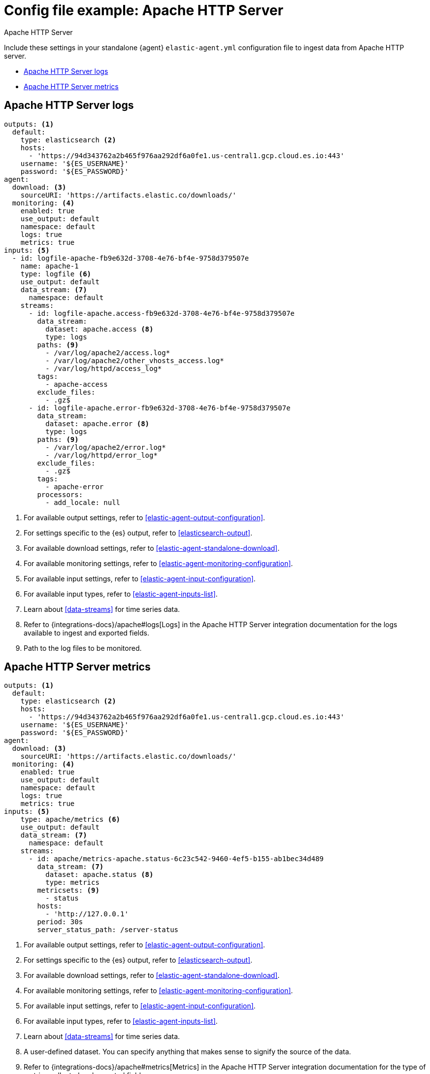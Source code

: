 [[config-file-example-apache]]
= Config file example: Apache HTTP Server

++++
<titleabbrev>Apache HTTP Server</titleabbrev>
++++

Include these settings in your standalone {agent} `elastic-agent.yml` configuration file to ingest data from Apache HTTP server. 

* <<config-file-example-apache-logs>>
* <<config-file-example-apache-metrics>>

[[config-file-example-apache-logs]]
== Apache HTTP Server logs

["source","yaml"]
----
outputs: <1>
  default:
    type: elasticsearch <2>
    hosts:
      - 'https://94d343762a2b465f976aa292df6a0fe1.us-central1.gcp.cloud.es.io:443'
    username: '${ES_USERNAME}'
    password: '${ES_PASSWORD}'
agent:
  download: <3>
    sourceURI: 'https://artifacts.elastic.co/downloads/'
  monitoring: <4>
    enabled: true
    use_output: default
    namespace: default
    logs: true
    metrics: true
inputs: <5>
  - id: logfile-apache-fb9e632d-3708-4e76-bf4e-9758d379507e
    name: apache-1
    type: logfile <6>
    use_output: default
    data_stream: <7>
      namespace: default
    streams:
      - id: logfile-apache.access-fb9e632d-3708-4e76-bf4e-9758d379507e
        data_stream:
          dataset: apache.access <8>
          type: logs
        paths: <9>
          - /var/log/apache2/access.log*
          - /var/log/apache2/other_vhosts_access.log*
          - /var/log/httpd/access_log*
        tags:
          - apache-access
        exclude_files:
          - .gz$
      - id: logfile-apache.error-fb9e632d-3708-4e76-bf4e-9758d379507e
        data_stream:
          dataset: apache.error <8>
          type: logs
        paths: <9>
          - /var/log/apache2/error.log*
          - /var/log/httpd/error_log*
        exclude_files:
          - .gz$
        tags:
          - apache-error
        processors:
          - add_locale: null
----

<1> For available output settings, refer to <<elastic-agent-output-configuration>>.
<2> For settings specific to the {es} output, refer to <<elasticsearch-output>>.
<3> For available download settings, refer to <<elastic-agent-standalone-download>>.
<4> For available monitoring settings, refer to <<elastic-agent-monitoring-configuration>>.
<5> For available input settings, refer to <<elastic-agent-input-configuration>>.
<6> For available input types, refer to <<elastic-agent-inputs-list>>.
<7> Learn about <<data-streams>> for time series data.
<8> Refer to {integrations-docs}/apache#logs[Logs] in the Apache HTTP Server integration documentation for the logs available to ingest and exported fields.
<9> Path to the log files to be monitored.

[[config-file-example-apache-metrics]]
== Apache HTTP Server metrics

["source","yaml"]
----
outputs: <1>
  default:
    type: elasticsearch <2>
    hosts:
      - 'https://94d343762a2b465f976aa292df6a0fe1.us-central1.gcp.cloud.es.io:443'
    username: '${ES_USERNAME}'
    password: '${ES_PASSWORD}'
agent:
  download: <3>
    sourceURI: 'https://artifacts.elastic.co/downloads/'
  monitoring: <4>
    enabled: true
    use_output: default
    namespace: default
    logs: true
    metrics: true
inputs: <5>
    type: apache/metrics <6>
    use_output: default
    data_stream: <7>
      namespace: default
    streams:
      - id: apache/metrics-apache.status-6c23c542-9460-4ef5-b155-ab1bec34d489
        data_stream: <7>
          dataset: apache.status <8>
          type: metrics
        metricsets: <9>
          - status
        hosts:
          - 'http://127.0.0.1'
        period: 30s
        server_status_path: /server-status
----

<1> For available output settings, refer to <<elastic-agent-output-configuration>>.
<2> For settings specific to the {es} output, refer to <<elasticsearch-output>>.
<3> For available download settings, refer to <<elastic-agent-standalone-download>>.
<4> For available monitoring settings, refer to <<elastic-agent-monitoring-configuration>>.
<5> For available input settings, refer to <<elastic-agent-input-configuration>>.
<6> For available input types, refer to <<elastic-agent-inputs-list>>.
<7> Learn about <<data-streams>> for time series data.
<8> A user-defined dataset. You can specify anything that makes sense to signify the source of the data.
<9> Refer to {integrations-docs}/apache#metrics[Metrics] in the Apache HTTP Server integration documentation for the type of metrics collected and exported fields.
